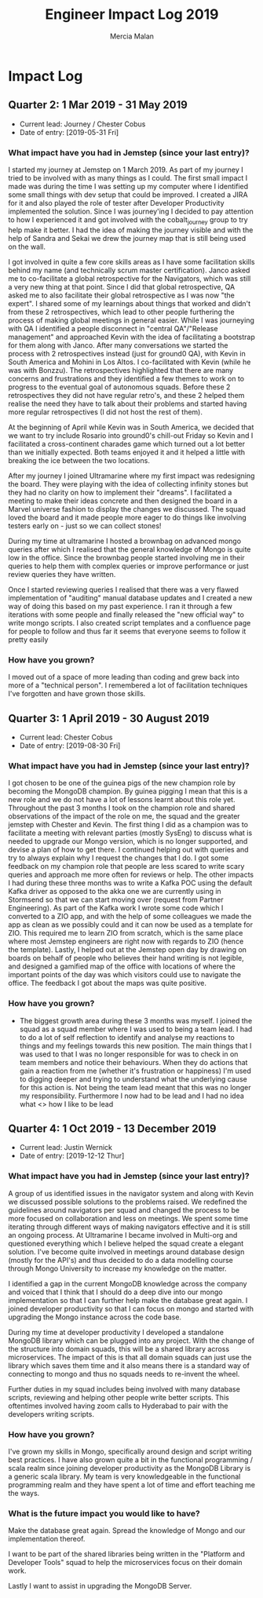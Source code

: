 #+TITLE: Engineer Impact Log 2019
#+AUTHOR: Mercia Malan
#+OPTIONS: TOC:nil

* Impact Log

** Quarter 2: 1 Mar 2019 - 31 May 2019

- Current lead: Journey / Chester Cobus
- Date of entry: [2019-05-31 Fri]

*** What impact have you had in Jemstep (since your last entry)?

I started my journey at Jemstep on 1 March 2019. As part of my journey
I tried to be involved with as many things as I could. The first small
impact I made was during the time I was setting up my computer where I
identified some small things with dev setup that could be improved. I
created a JIRA for it and also played the role of tester after
Developer Productivity implemented the solution. Since I was
journey'ing I decided to pay attention to how I experienced it and got
involved with the cobalt_journey group to try help make it better. I
had the idea of making the journey visible and with the help of Sandra
and Sekai we drew the journey map that is still being used on the
wall. 

I got involved in quite a few core skills areas as I have some
facilitation skills behind my name (and technically scrum master
certification). Janco asked me to co-facilitate a global retrospective
for the Navigators, which was still a very new thing at that
point. Since I did that global retrospective, QA asked me to also
facilitate their global retrospective as I was now "the expert". I
shared some of my learnings about things that worked and didn't from
these 2 retrospectives, which lead to other people furthering the
process of making global meetings in general easier. While I was
journeying with QA I identified a people disconnect in "central
QA"/"Release management" and approached Kevin with the idea of
facilitating a bootstrap for them along with Janco. After many
conversations we started the process with 2 retrospectives instead
(just for ground0 QA), with Kevin in South America and Mohini in Los
Altos. I co-facilitated with Kevin (while he was with Bonzzu). The
retrospectives highlighted that there are many concerns and
frustrations and they identified a few themes to work on to progress
to the eventual goal of autonomous squads. Before these 2
retrospectives they did not have regular retro's, and these 2 helped
them realise the need they have to talk about their problems and
started having more regular retrospectives (I did not host the rest of
them). 

At the beginning of April while Kevin was in South America, we
decided that we want to try include Rosario into ground0's chill-out
Friday so Kevin and I facilitated a cross-continent charades game
which turned out a lot better than we initially expected. Both teams
enjoyed it and it helped a little with breaking the ice between the
two locations. 

After my journey I joined Ultramarine where my first
impact was redesigning the board. They were playing with the idea of
collecting infinity stones but they had no clarity on how to implement
their "dreams". I facilitated a meeting to make their ideas concrete
and then designed the board in a Marvel universe fashion to display
the changes we discussed. The squad loved the board and it made people
more eager to do things like involving testers early on - just so we
can collect stones! 

During my time at ultramarine I hosted a brownbag
on advanced mongo queries after which I realised that the general
knowledge of Mongo is quite low in the office. Since the brownbag
people started involving me in their queries to help them with complex
queries or improve performance or just review queries they have
written. 

Once I started reviewing queries I realised that there was a
very flawed implementation of "auditing" manual database updates and I
created a new way of doing this based on my past experience. I ran it
through a few iterations with some people and finally released the
"new official way" to write mongo scripts. I also created script
templates and a confluence page for people to follow and thus far it
seems that everyone seems to follow it pretty easily

*** How have you grown?

I moved out of a space of more leading than coding and grew back into more of a "technical person". I remembered a lot of facilitation techniques I've forgotten and have grown those skills.


** Quarter 3: 1 April 2019 - 30 August 2019

- Current lead: Chester Cobus
- Date of entry: [2019-08-30 Fri]

*** What impact have you had in Jemstep (since your last entry)?

I got chosen to be one of the guinea pigs of the new champion role by
becoming the MongoDB champion. By guinea pigging I mean that this is a
new role and we do not have a lot of lessons learnt about this role
yet. Throughout the past 3 months I took on the champion role and
shared observations of the impact of the role on me, the squad and the
greater jemstep with Chester and Kevin. The first thing I did as a
champion was to facilitate a meeting with relevant parties (mostly
SysEng) to discuss what is needed to upgrade our Mongo version, which
is no longer supported, and devise a plan of how to get there. I
continued helping out with queries and try to always explain why I
request the changes that I do. I got some feedback on my champion role
that people are less scared to write scary queries and approach me
more often for reviews or help. The other impacts I had during these
three months was to write a Kafka POC using the default Kafka driver
as opposed to the akka one we are currently using in Stormsend so that
we can start moving over (request from Partner Engineering). As part
of the Kafka work I wrote some code which I converted to a ZIO app,
and with the help of some colleagues we made the app as clean as we
possibly could and it can now be used as a template for ZIO. This
required me to learn ZIO from scratch, which is the same place where
most Jemstep engineers are right now with regards to ZIO (hence the
template). Lastly, I helped out at the Jemstep open day by drawing on
boards on behalf of people who believes their hand writing is not
legible, and designed a gamified map of the office with locations of
where the important points of the day was which visitors could use to
navigate the office. The feedback I got about the maps was quite
positive.
    

*** How have you grown?
- The biggest growth area during these 3 months was myself. I joined
  the squad as a squad member where I was used to being a team lead. I
  had to do a lot of self reflection to identify and analyse my
  reactions to things and my feelings towards this new position. The
  main things that I was used to that I was no longer responsible for
  was to check in on team members and notice their behaviours. When
  they do actions that gain a reaction from me (whether it's
  frustration or happiness) I'm used to digging deeper and trying to
  understand what the underlying cause for this action is. Not being
  the team lead meant that this was no longer my
  responsibility. Furthermore I now had to be lead and I had no idea
  what <<<rephrse>>> how I like to be lead
    

** Quarter 4: 1 Oct 2019 - 13 December 2019

- Current lead: Justin Wernick
- Date of entry: [2019-12-12 Thur]

*** What impact have you had in Jemstep (since your last entry)?

A group of us identified issues in the navigator system and along with
Kevin we discussed possible solutions to the problems raised. We
redefined the guidelines around navigators per squad and changed the
process to be more focused on collaboration and less on meetings. We
spent some time iterating through different ways of making navigators
effective and it is still an ongoing process. At Ultramarine I became
involved in Multi-org and questioned everything which I believe helped
the squad create a elegant solution. I've become quite involved in
meetings around database design (mostly for the API's) and thus
decided to do a data modelling course through Mongo University to
increase my knowledge on the matter. 

I identified a gap in the current MongoDB knowledge across the company
and voiced that I think that I should do a deep dive into our mongo
implementation so that I can further help make the database great
again. I joined developer productivity so that I can focus on mongo
and started with upgrading the Mongo instance across the code base.

During my time at developer productivity I developed a standalone
MongoDB library which can be plugged into any project. With the change
of the structure into domain squads, this will be a shared library
across microservices. The impact of this is that all domain squads can
just use the library which saves them time and it also means there is
a standard way of connecting to mongo and thus no squads needs to
re-invent the wheel.

Further duties in my squad includes being involved with many database
scripts, reviewing and helping other people write better scripts. This
oftentimes involved having zoom calls to Hyderabad to pair with the
developers writing scripts.


*** How have you grown?
    I've grown my skills in Mongo, specifically around design and
    script writing best practices. I have also grown quite a bit in
    the functional programming / scala realm since joining developer
    productivity as the MongoDB Library is a generic scala library. My
    team is very knowledgeable in the functional programming realm and
    they have spent a lot of time and effort teaching me the ways.
    

*** What is the future impact you would like to have?

    Make the database great again. Spread the knowledge of Mongo and our implementation thereof. 
    
    I want to be part of the shared libraries being written in the "Platform and Developer Tools" squad to help the microservices focus on their domain work. 
    
    Lastly I want to assist in upgrading the MongoDB Server.



    

